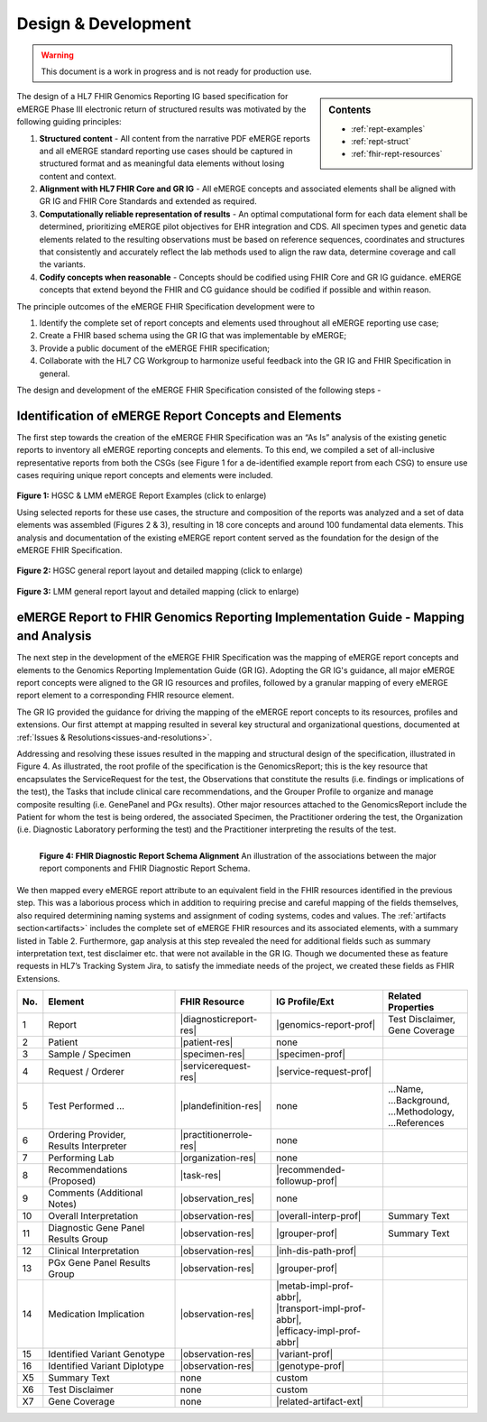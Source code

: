 .. _design:

Design & Development
=====================

.. Warning::
    This document is a work in progress and is not ready for production use.

.. sidebar:: Contents

    * :ref:`rept-examples`
    * :ref:`rept-struct`
    * :ref:`fhir-rept-resources`    

The design of a HL7 FHIR Genomics Reporting IG based specification for eMERGE Phase III electronic return of structured results was motivated by the following guiding principles:

1. **Structured content**
   - All content from the narrative PDF eMERGE reports and all eMERGE standard reporting use cases should be captured in structured format and as meaningful data elements without losing content and context.
2. **Alignment with HL7 FHIR Core and GR IG**
   - All eMERGE concepts and associated elements shall be aligned with GR IG and FHIR Core Standards and extended as required.
3. **Computationally reliable representation of results**
   - An optimal computational form for each data element shall be determined, prioritizing eMERGE pilot objectives for EHR integration and CDS. All specimen types and genetic data elements related to the resulting observations must be based on reference sequences, coordinates and structures that consistently and accurately reflect the lab methods used to align the raw data, determine coverage and call the variants.
4. **Codify concepts when reasonable**
   - Concepts should be codified using FHIR Core and GR IG guidance. eMERGE concepts that extend beyond the FHIR and CG guidance should be codified if possible and within reason.

The principle outcomes of the eMERGE FHIR Specification development were to 

1. Identify the complete set of report concepts and elements used throughout all eMERGE reporting use case;
2. Create a FHIR based schema using the GR IG that was implementable by eMERGE;
3. Provide a public document of the eMERGE FHIR specification; 
4. Collaborate with the HL7 CG Workgroup to harmonize useful feedback into the GR IG and FHIR Specification in general.


The design and development of the eMERGE FHIR Specification consisted of the following steps - 

Identification of eMERGE Report Concepts and Elements
------------------------------------------------------

The first step towards the creation of the eMERGE FHIR Specification was an “As Is” analysis of the existing genetic reports to inventory all eMERGE reporting concepts and elements. To this end, we compiled a set of all-inclusive representative reports from both the CSGs (see Figure 1 for a de-identified example report from each CSG) to ensure use cases requiring unique report concepts and elements were included.


.. figure:: _images/hgsc-report-plain.png
   :alt: HGSC eMERGE Report
   :height:  600 px
   :class: sidebyside

.. figure:: _images/lmm-report-plain.png
   :alt: LMM eMERGE Report
   :height:  600 px
   :class: sidebyside

.. rst-class:: clearsidebyside

**Figure 1:** HGSC & LMM eMERGE Report Examples (click to enlarge)

Using selected reports for these use cases, the structure and composition of the reports was analyzed and a set of data elements was assembled (Figures 2 & 3), resulting in 18 core concepts and around 100 fundamental data elements. This analysis and documentation of the existing eMERGE report content served as the foundation for the design of the eMERGE FHIR Specification. 

.. figure:: _images/hgsc-report-layout.png
   :alt: HGSC eMERGE Report Layout
   :class: sidebyside

.. figure:: _images/hgsc-report-mapped.png
   :alt: HGSC eMERGE Example Report Detailed Mapping
   :height:  600 px
   :class: sidebyside

.. rst-class:: clearsidebyside

**Figure 2:** HGSC general report layout and detailed mapping (click to enlarge)


.. figure:: _images/lmm-report-layout.png
   :alt: LMM eMERGE Report Layout
   :class: sidebyside

.. figure:: _images/lmm-report-mapped.png
   :alt: LMM eMERGE Example Report Detailed Mapping
   :height:  600 px
   :class: sidebyside

.. rst-class:: clearsidebyside

**Figure 3:** LMM general report layout and detailed mapping (click to enlarge)


eMERGE Report to FHIR Genomics Reporting Implementation Guide - Mapping and Analysis
---------------------------------------------------------------------------------------

The next step in the development of the eMERGE FHIR Specification was the mapping of eMERGE report concepts and elements to the Genomics Reporting Implementation Guide (GR IG). Adopting the GR IG's guidance, all major eMERGE report concepts were aligned to the GR IG resources and profiles, followed by a granular mapping of every eMERGE report element to a corresponding FHIR resource element.

The GR IG provided the guidance for driving the mapping of the eMERGE report concepts to its resources, profiles and extensions. Our first attempt at mapping resulted in several key structural and organizational questions, documented at :ref:`Issues & Resolutions<issues-and-resolutions>`.

Addressing and resolving these issues resulted in the mapping and structural design of the  specification, illustrated in Figure 4. As illustrated, the root profile of the specification is the GenomicsReport; this is the key resource that encapsulates the ServiceRequest for the test, the Observations that constitute the results (i.e. findings or implications of the test), the Tasks that include clinical care recommendations, and the Grouper Profile to organize and manage composite resulting (i.e. GenePanel and PGx results). Other major resources attached to the GenomicsReport include the Patient for whom the test is being ordered, the associated Specimen, the Practitioner ordering the test, the Organization (i.e. Diagnostic Laboratory performing the test) and the Practitioner interpreting the results of the test. 

.. figure:: _images/schema-overview.png
   :align: left

   **Figure 4: FHIR Diagnostic Report Schema Alignment**
   An illustration of the associations between the major report components and FHIR Diagnostic Report Schema.

We then mapped every eMERGE report attribute to an equivalent field in the FHIR resources identified in the previous step. This was a laborious process which in addition to requiring precise and careful mapping of the fields themselves, also required determining naming systems and assignment of coding systems, codes and values. The :ref:`artifacts section<artifacts>` includes the complete set of eMERGE FHIR resources and its associated elements, with a summary listed in Table 2. Furthermore, gap analysis at this step revealed the need for additional fields such as summary interpretation text, test disclaimer etc. that were not available in the GR IG. Though we documented these as feature requests in HL7’s Tracking System Jira, to satisfy the immediate needs of the project, we created these fields as FHIR Extensions. 

.. list-table::
   :class: my-wrap
   :header-rows: 1
   :align: left
   :widths: auto

   * - No.
     - Element
     - FHIR Resource
     - IG Profile/Ext
     - Related Properties
   * - 1
     - Report
     - |diagnosticreport-res|
     - |genomics-report-prof|
     - | Test Disclaimer,
       | Gene Coverage
   * - 2
     - Patient
     - |patient-res|
     - none
     -
   * - 3
     - Sample / Specimen
     - |specimen-res|
     - |specimen-prof|
     -
   * - 4
     - Request / Orderer
     - |servicerequest-res|
     - |service-request-prof|
     -
   * - 5
     - Test Performed ...
     - |plandefinition-res|
     - none
     - | ...Name,
       | ...Background,
       | ...Methodology,
       | ...References
   * - 6
     - | Ordering Provider,
       | Results Interpreter
     - |practitionerrole-res|
     - none
     -
   * - 7
     - Performing Lab
     - |organization-res|
     - none
     -
   * - 8
     - Recommendations (Proposed)
     - |task-res|
     - |recommended-followup-prof|
     -
   * - 9
     - Comments (Additional Notes)
     - |observation_res|
     - none
     -
   * - 10
     - Overall Interpretation
     - |observation-res|
     - |overall-interp-prof|
     - Summary Text
   * - 11
     - Diagnostic Gene Panel Results Group
     - |observation-res|
     - |grouper-prof|
     - Summary Text
   * - 12
     - Clinical Interpretation
     - |observation-res|
     - |inh-dis-path-prof|
     -
   * - 13
     - PGx Gene Panel Results Group
     - |observation-res|
     - |grouper-prof|
     -
   * - 14
     - Medication Implication
     - |observation-res|
     - | |metab-impl-prof-abbr|,
       | |transport-impl-prof-abbr|,
       | |efficacy-impl-prof-abbr|
     -
   * - 15
     - Identified Variant Genotype
     - |observation-res|
     - |variant-prof|
     -
   * - 16
     - Identified Variant Diplotype
     - |observation-res|
     - |genotype-prof|
     -
   * - X5
     - Summary Text
     - none
     - custom
     -
   * - X6
     - Test Disclaimer
     - none
     - custom
     -
   * - X7
     - Gene Coverage
     - none
     - |related-artifact-ext|
     -

